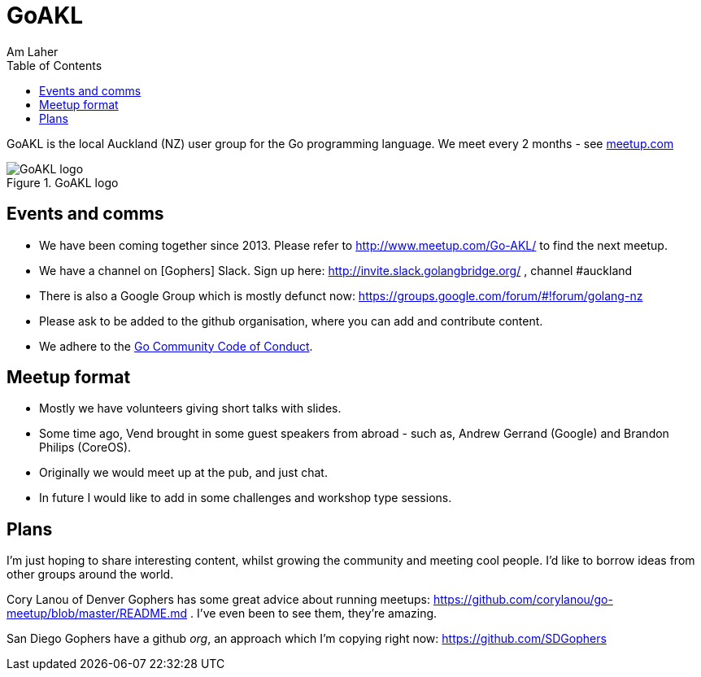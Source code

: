 GoAKL
=====
Am Laher
:Author Initials: AYL
:toc:
:meetup-uri: http://www.meetup.com/Go-AKL/

GoAKL is the local Auckland (NZ) user group for the Go programming language. We meet every 2 months - see {meetup-uri}[meetup.com]

.GoAKL logo
image::GoAKL.png[GoAKL logo]

Events and comms
----------------

 * We have been coming together since 2013. Please refer to {meetup-uri} to find the next meetup.
 * We have a channel on [Gophers] Slack. Sign up here: http://invite.slack.golangbridge.org/ , channel #auckland
 * There is also a Google Group which is mostly defunct now: https://groups.google.com/forum/#!forum/golang-nz
 * Please ask to be added to the github organisation, where you can add and contribute content.
 * We adhere to the link:https://golang.org/conduct[Go Community Code of Conduct].

Meetup format
-------------

 * Mostly we have volunteers giving short talks with slides.
 * Some time ago, Vend brought in some guest speakers from abroad - such as, Andrew Gerrand (Google) and Brandon Philips (CoreOS).
 * Originally we would meet up at the pub, and just chat.
 * In future I would like to add in some challenges and workshop type sessions.

Plans
-----

I'm just hoping to share interesting content, whilst growing the community and meeting cool people. I'd like to borrow ideas from other groups around the world.

Cory Lanou of Denver Gophers has some great advice about running meetups: https://github.com/corylanou/go-meetup/blob/master/README.md . I've even been to see them, they're amazing.
 
San Diego Gophers have a github 'org', an approach which I'm copying right now: https://github.com/SDGophers
